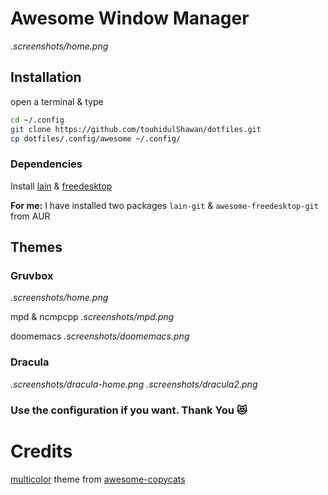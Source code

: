 * Awesome Window Manager

[[.screenshots/home.png]]

** Installation
open a terminal & type

#+begin_SRC sh :results output
cd ~/.config
git clone https://github.com/touhidulShawan/dotfiles.git
cp dotfiles/.config/awesome ~/.config/
#+end_SRC

*** Dependencies
Install [[https://github.com/lcpz/lain][lain]]  & [[https://github.com/lcpz/awesome-freedesktop][freedesktop]]

*For me:* I have installed two packages ~lain-git~ & ~awesome-freedesktop-git~ from AUR

** Themes
*** Gruvbox
[[.screenshots/home.png]]

mpd & ncmpcpp
[[.screenshots/mpd.png]]

doomemacs
[[.screenshots/doomemacs.png]]

*** Dracula
[[.screenshots/dracula-home.png]]
[[.screenshots/dracula2.png]]

*** Use the configuration if you want. Thank You 😻

* Credits
[[https://github.com/lcpz/awesome-copycats/tree/master/themes/multicolor][multicolor]] theme from [[https://github.com/lcpz/awesome-copycats][awesome-copycats]]
